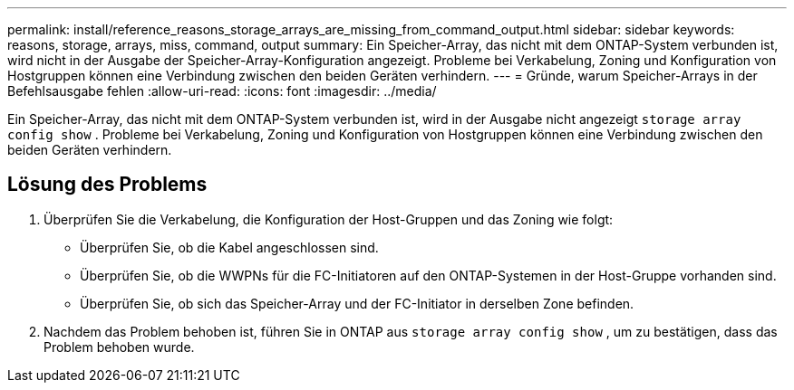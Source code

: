 ---
permalink: install/reference_reasons_storage_arrays_are_missing_from_command_output.html 
sidebar: sidebar 
keywords: reasons, storage, arrays, miss, command, output 
summary: Ein Speicher-Array, das nicht mit dem ONTAP-System verbunden ist, wird nicht in der Ausgabe der Speicher-Array-Konfiguration angezeigt. Probleme bei Verkabelung, Zoning und Konfiguration von Hostgruppen können eine Verbindung zwischen den beiden Geräten verhindern. 
---
= Gründe, warum Speicher-Arrays in der Befehlsausgabe fehlen
:allow-uri-read: 
:icons: font
:imagesdir: ../media/


[role="lead"]
Ein Speicher-Array, das nicht mit dem ONTAP-System verbunden ist, wird in der Ausgabe nicht angezeigt `storage array config show` . Probleme bei Verkabelung, Zoning und Konfiguration von Hostgruppen können eine Verbindung zwischen den beiden Geräten verhindern.



== Lösung des Problems

. Überprüfen Sie die Verkabelung, die Konfiguration der Host-Gruppen und das Zoning wie folgt:
+
** Überprüfen Sie, ob die Kabel angeschlossen sind.
** Überprüfen Sie, ob die WWPNs für die FC-Initiatoren auf den ONTAP-Systemen in der Host-Gruppe vorhanden sind.
** Überprüfen Sie, ob sich das Speicher-Array und der FC-Initiator in derselben Zone befinden.


. Nachdem das Problem behoben ist, führen Sie in ONTAP aus `storage array config show` , um zu bestätigen, dass das Problem behoben wurde.

